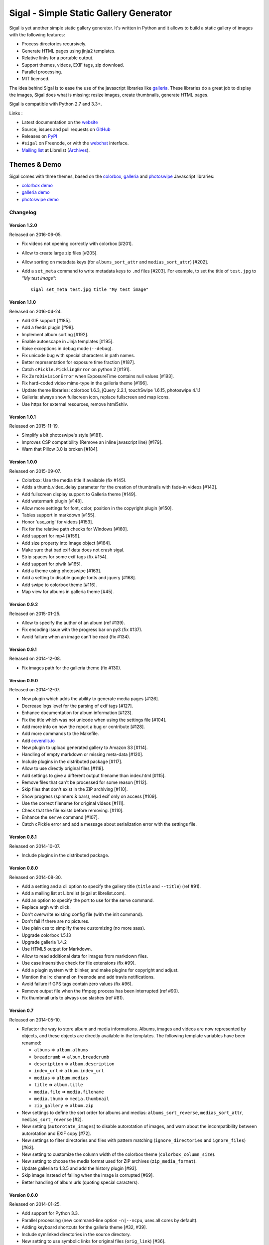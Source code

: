 Sigal - Simple Static Gallery Generator
=======================================

.. image:: https://secure.travis-ci.org/saimn/sigal.png?branch=master
   :target: https://travis-ci.org/saimn/sigal
   :alt: Travis-ci: continuous integration status.

.. image:: https://coveralls.io/repos/saimn/sigal/badge.png?branch=master
   :target: https://coveralls.io/r/saimn/sigal?branch=master
   :alt: coveralls.io

Sigal is yet another simple static gallery generator. It's written in Python
and it allows to build a static gallery of images with the following features:

* Process directories recursively.
* Generate HTML pages using jinja2 templates.
* Relative links for a portable output.
* Support themes, videos, EXIF tags, zip download.
* Parallel processing.
* MIT licensed.

The idea behind Sigal is to ease the use of the javascript libraries like
galleria_. These libraries do a great job to display the images, Sigal does
what is missing: resize images, create thumbnails, generate HTML pages.

Sigal is compatible with Python 2.7 and 3.3+.

Links :

* Latest documentation on the website_
* Source, issues and pull requests on GitHub_
* Releases on PyPI_
* ``#sigal`` on Freenode, or with the webchat_ interface.
* `Mailing list`_ at Librelist (Archives_).

Themes & Demo
-------------

Sigal comes with three themes, based on the colorbox_, galleria_ and photoswipe_
Javascript libraries:

- `colorbox demo`_
- `galleria demo`_
- `photoswipe demo`_

.. _website: http://sigal.saimon.org/
.. _GitHub: https://github.com/saimn/sigal/
.. _PyPI: http://pypi.python.org/pypi/sigal
.. _galleria: http://galleria.io/
.. _colorbox: http://www.jacklmoore.com/colorbox
.. _photoswipe: http://photoswipe.com
.. _galleria demo: http://saimon.org/sigal-demo/galleria/
.. _colorbox demo: http://saimon.org/sigal-demo/colorbox/
.. _photoswipe demo: http://saimon.org/sigal-demo/photoswipe/
.. _webchat: http://webchat.freenode.net/?channels=sigal
.. _Archives: http://librelist.com/browser/sigal/
.. _Mailing list: mailto:sigal@librelist.com

===========
 Changelog
===========

Version 1.2.0
~~~~~~~~~~~~~

Released on 2016-06-05.

- Fix videos not opening correctly with colorbox [#201].
- Allow to create large zip files [#205].
- Allow sorting on metadata keys (for ``albums_sort_attr`` and
  ``medias_sort_attr``) [#202].
- Add a ``set_meta`` command to write metadata keys to ``.md`` files [#203]. For
  example, to set the title of ``test.jpg`` to *"My test image"*::

    sigal set_meta test.jpg title "My test image"

Version 1.1.0
~~~~~~~~~~~~~

Released on 2016-04-24.

- Add GIF support [#185].
- Add a feeds plugin [#98].
- Implement album sorting [#192].
- Enable autoescape in Jinja templates [#195].
- Raise exceptions in debug mode (``--debug``).
- Fix unicode bug with special characters in path names.
- Better representation for exposure time fraction  [#187].
- Catch ``cPickle.PicklingError`` on python 2 [#191].
- Fix ``ZeroDivisionError`` when ExposureTime contains null values [#193].
- Fix hard-coded video mime-type in the galleria theme [#196].
- Update theme libraries: colorbox 1.6.3, jQuery 2.2.1, touchSwipe 1.6.15,
  photoswipe 4.1.1
- Galleria: always show fullscreen icon, replace fullscreen and map icons.
- Use https for external resources, remove html5shiv.

Version 1.0.1
~~~~~~~~~~~~~

Released on 2015-11-19.

- Simplify a bit photoswipe's style [#181].
- Improves CSP compatibility (Remove an inline javascript line) [#179].
- Warn that Pillow 3.0 is broken [#184].

Version 1.0.0
~~~~~~~~~~~~~

Released on 2015-09-07.

- Colorbox: Use the media title if available (fix #145).
- Adds a thumb_video_delay parameter for the creation of thumbnails with fade-in
  videos [#143].
- Add fullscreen display support to Galleria theme [#149].
- Add watermark plugin [#148].
- Allow more settings for font, color, position in the copyright plugin [#150].
- Tables support in markdown [#155].
- Honor 'use_orig' for videos [#153].
- Fix for the relative path checks for Windows [#160].
- Add support for mp4 [#159].
- Add size property into Image object [#164].
- Make sure that bad exif data does not crash sigal.
- Strip spaces for some exif tags (fix #154).
- Add support for piwik [#165].
- Add a theme using photoswipe [#163].
- Add a setting to disable google fonts and jquery [#168].
- Add swipe to colorbox theme [#116].
- Map view for albums in galleria theme [#45].

Version 0.9.2
~~~~~~~~~~~~~

Released on 2015-01-25.

- Allow to specify the author of an album (ref #139).
- Fix encoding issue with the progress bar on py3 (fix #137).
- Avoid failure when an image can't be read (fix #134).

Version 0.9.1
~~~~~~~~~~~~~

Released on 2014-12-08.

- Fix images path for the galleria theme (fix #130).

Version 0.9.0
~~~~~~~~~~~~~

Released on 2014-12-07.

- New plugin which adds the ability to generate media pages [#126].
- Decrease logs level for the parsing of exif tags [#127].
- Enhance documentation for album information [#123].
- Fix the title which was not unicode when using the settings file [#104].
- Add more info on how the report a bug or contribute [#128].
- Add more commands to the Makefile.
- Add `coveralls.io <https://coveralls.io/r/saimn/sigal?branch=master>`_
- New plugin to upload generated gallery to Amazon S3 [#114].
- Handling of empty markdown or missing meta-data [#120].
- Include plugins in the distributed package [#117].
- Allow to use directly original files [#118].
- Add settings to give a different output filename than index.html [#115].
- Remove files that can't be processed for some reason [#112].
- Skip files that don't exist in the ZIP archiving [#110].
- Show progress (spinners & bars), read exif only on access [#109].
- Use the correct filename for original videos [#111].
- Check that the file exists before removing. [#110].
- Enhance the ``serve`` command [#107].
- Catch cPickle error and add a message about serialization error with the
  settings file.

Version 0.8.1
~~~~~~~~~~~~~

Released on 2014-10-07.

- Include plugins in the distributed package.

Version 0.8.0
~~~~~~~~~~~~~

Released on 2014-08-30.

- Add a setting and a cli option to specify the gallery title (``title`` and
  ``--title``) (ref #91).
- Add a mailing list at Librelist (sigal at librelist.com).
- Add an option to specify the port to use for the serve command.
- Replace argh with click.
- Don't overwrite existing config file (with the init command).
- Don't fail if there are no pictures.
- Use plain css to simplify theme customizing (no more sass).
- Upgrade colorbox 1.5.13
- Upgrade galleria 1.4.2
- Use HTML5 output for Markdown.
- Allow to read additional data for images from markdown files.
- Use case insensitive check for file extensions (fix #99).
- Add a plugin system with blinker, and make plugins for copyright and adjust.
- Mention the irc channel on freenode and add travis notifications.
- Avoid failure if GPS tags contain zero values (fix #96).
- Remove output file when the ffmpeg process has been interrupted (ref #90).
- Fix thumbnail urls to always use slashes (ref #81).

Version 0.7
~~~~~~~~~~~

Released on 2014-05-10.

- Refactor the way to store album and media informations. Albums, images and
  videos are now represented by objects, and these objects are directly
  available in the templates. The following template variables have been
  renamed:

  - ``albums`` => ``album.albums``
  - ``breadcrumb`` => ``album.breadcrumb``
  - ``description`` => ``album.description``
  - ``index_url`` => ``album.index_url``
  - ``medias`` => ``album.medias``
  - ``title`` => ``album.title``
  - ``media.file`` => ``media.filename``
  - ``media.thumb`` => ``media.thumbnail``
  - ``zip_gallery`` => ``album.zip``

- New settings to define the sort order for albums and medias:
  ``albums_sort_reverse``, ``medias_sort_attr``, ``medias_sort_reverse`` [#2].
- New setting (``autorotate_images``) to disable autorotation of images, and
  warn about the incompatibility between autorotation and EXIF copy [#72].
- New settings to filter directories and files with pattern matching
  (``ignore_directories`` and ``ignore_files``) [#63].
- New setting to customize the column width of the colorbox theme
  (``colorbox_column_size``).
- New setting to choose the media format used for ZIP archives
  (``zip_media_format``).
- Update galleria to 1.3.5 and add the history plugin [#93].
- Skip image instead of failing when the image is corrupted [#69].
- Better handling of album urls (quoting special caracters).

Version 0.6.0
~~~~~~~~~~~~~

Released on 2014-01-25.

- Add support for Python 3.3.
- Parallel processing (new command-line option ``-n|--ncpu``, uses all cores by
  default).
- Adding keyboard shortcuts for the galleria theme [#32, #39].
- Include symlinked directories in the source directory.
- New setting to use symbolic links for original files (``orig_link``) [#36].
- New setting for the video size (``video_size``) [#35].
- Add a colored formatter for verbose and debug modes.
- ``webm_options`` is now a list with ffmpeg options, to allow better
  flexibility and compatibility with avconv.
- New setting to copy files from the source directory to the destination
  (``files_to_copy``).

Bugfixes:

- Avoid issues with corrupted exif data.
- Fix exif data not read from .JPEG files [#58].
- Fix whitespace issues with video filenames [#54].

Version 0.5.1
~~~~~~~~~~~~~

Released on 2013-09-23.

- Fix error in calculating the degrees from exif data.

Version 0.5.0
~~~~~~~~~~~~~

Released on 2013-09-06.

- Add support for videos. Videos are encoded to webm (see the ``webm_options``
  setting).
- Check jinja2's version for ``lstrip_blocks`` (only for Jinja 2.7+).
- Add option to zip galleries. See the ``zip_gallery`` setting.
- Add support for EXIF tags and GPS coordinates. EXIF tags are added to the
  media context (for themes). The ``copy_exif_data`` setting allow to choose if
  the exif data from the original image is copied to the resized image.
- Correct themes design with long directory names.
- Add the possibility to adjust images after resizing (with the Adjust
  processor from Pilkit). See the ``adjust_options`` setting.
- Add the possibility to disable image resizing.

Version 0.4.1
~~~~~~~~~~~~~

Released on 2013-07-19.

- Fix a bug with unicode paths and filenames.
- Update colorbox to 1.4.26
- Add links to the original images.

Version 0.4.0
~~~~~~~~~~~~~

Released on 2013-06-12.

- Add a setting to disable the writing of HTML files.
- Use Pilkit.
- Remove multiprocessing.
- Add new settings for the source and destination directories.
- All meta-data are available in the templates.
- Galleria theme is now responsive
- Add a setting to choose the pilkit processor used to resize the images.

Version 0.3.3
~~~~~~~~~~~~~

Released on 2013-03-20.

- Catch exception when PIL fails to read the exif metadata.

Version 0.3.2
~~~~~~~~~~~~~

Released on 2013-03-14.

- Bugfix for PNG files which don't have exif metadata.
- Move unit tests to py.test.
- Fix images path in colorbox theme.
- Group package meta in a module.

Version 0.3.1
~~~~~~~~~~~~~

Released on 2013-03-11.

- Fix the path of the sample config file (which was not included in the
  previous release).

Version 0.3
~~~~~~~~~~~

Released on 2013-03-04.

- Fix packaging issues.
- New setting ``index_in_url`` to optionally add `index.html` to the URLs.
- New setting ``links`` to specify a list of links.
- Use EXIF info to fix orientation.
- Replace the ``jpg_quality`` setting with a dict of options.
- Manage directories with only sub-directories and add some checks.
- Change the command-line interface to use sub-commands: ``init``, ``build``
  and ``serve``.
- Parallel processing.

Version 0.2
~~~~~~~~~~~

Released on 2012-12-20.

- Improve the bundled themes (update galleria, new colorbox theme).
- Improve the CLI (new arguments, nicer output).
- Change the licence to MIT.
- Change the description file to a markdown syntax file.
- Change the settings file to a python file, and add more settings.

Version 0.1
~~~~~~~~~~~

Released on 2012-05-13.

First public release.


